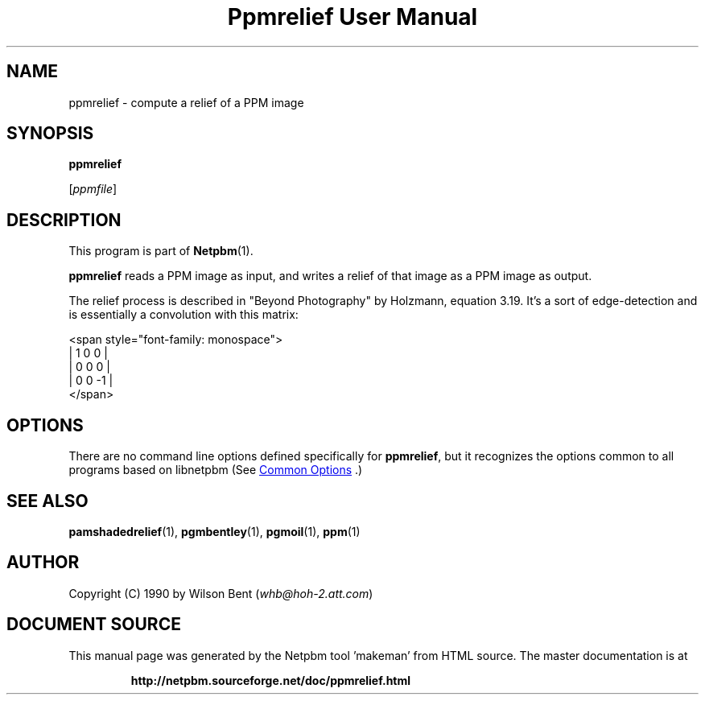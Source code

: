 \
.\" This man page was generated by the Netpbm tool 'makeman' from HTML source.
.\" Do not hand-hack it!  If you have bug fixes or improvements, please find
.\" the corresponding HTML page on the Netpbm website, generate a patch
.\" against that, and send it to the Netpbm maintainer.
.TH "Ppmrelief User Manual" 0 "02 August 2014" "netpbm documentation"

.SH NAME

ppmrelief - compute a relief of a PPM image

.UN synopsis
.SH SYNOPSIS

\fBppmrelief\fP

[\fIppmfile\fP]

.UN description
.SH DESCRIPTION
.PP
This program is part of
.BR "Netpbm" (1)\c
\&.
.PP
\fBppmrelief\fP reads a PPM image as input, and writes a relief of
that image as a PPM image as output.
.PP
The relief process is described in "Beyond Photography" by
Holzmann, equation 3.19.  It's a sort of edge-detection and is essentially
a convolution with this matrix:

.nf
<span style="font-family: monospace">
    |  1  0  0 |
    |  0  0  0 |
    |  0  0 -1 |
</span>
.fi

.UN options
.SH OPTIONS
.PP
There are no command line options defined specifically
for \fBppmrelief\fP, but it recognizes the options common to all
programs based on libnetpbm (See 
.UR index.html#commonoptions
 Common Options
.UE
\&.)

.UN seealso
.SH SEE ALSO
.BR "pamshadedrelief" (1)\c
\&, 
.BR "pgmbentley" (1)\c
\&, 
.BR "pgmoil" (1)\c
\&, 
.BR "ppm" (1)\c
\&

.UN author
.SH AUTHOR

Copyright (C) 1990 by Wilson Bent (\fIwhb@hoh-2.att.com\fP)
.SH DOCUMENT SOURCE
This manual page was generated by the Netpbm tool 'makeman' from HTML
source.  The master documentation is at
.IP
.B http://netpbm.sourceforge.net/doc/ppmrelief.html
.PP